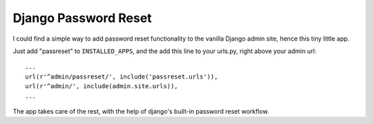 =====================
Django Password Reset
=====================
I could find a simple way to add password reset functionality to the vanilla Django admin site, hence this tiny little app.

Just add "passreset" to ``INSTALLED_APPS``, and the add this line to your urls.py, right above your admin url::

    ...
    url(r'^admin/passreset/', include('passreset.urls')),
    url(r'^admin/', include(admin.site.urls)),
    ...

The app takes care of the rest, with the help of django's built-in password reset workflow.

